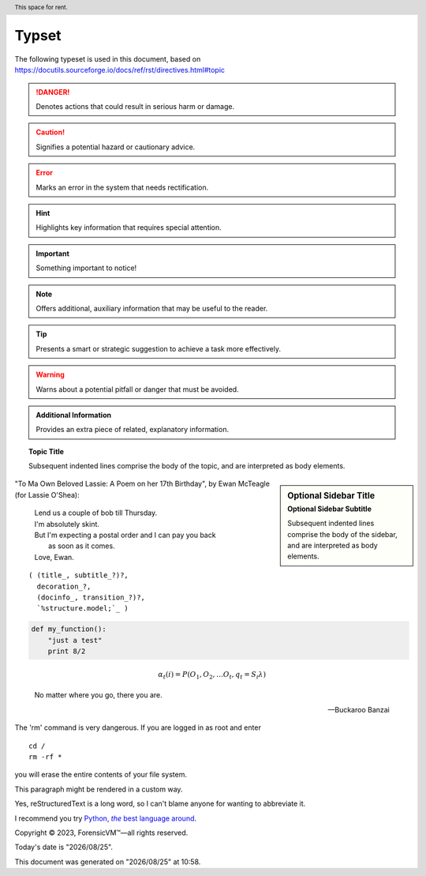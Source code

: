=======
Typset
=======

The following typeset is used in this document, based on https://docutils.sourceforge.io/docs/ref/rst/directives.html#topic

.. DANGER::
   Denotes actions that could result in serious harm or damage.

.. CAUTION::
   Signifies a potential hazard or cautionary advice.

.. ERROR::
   Marks an error in the system that needs rectification.

.. HINT::
   Highlights key information that requires special attention.

.. IMPORTANT::
   Something important to notice!

.. NOTE::
   Offers additional, auxiliary information that may be useful to the reader.

.. TIP::
   Presents a smart or strategic suggestion to achieve a task more effectively.

.. WARNING::
   Warns about a potential pitfall or danger that must be avoided.

.. admonition:: Additional Information

   Provides an extra piece of related, explanatory information.

.. topic:: Topic Title

    Subsequent indented lines comprise
    the body of the topic, and are
    interpreted as body elements.

.. sidebar:: Optional Sidebar Title
   :subtitle: Optional Sidebar Subtitle

   Subsequent indented lines comprise
   the body of the sidebar, and are
   interpreted as body elements.

"To Ma Own Beloved Lassie: A Poem on her 17th Birthday", by
Ewan McTeagle (for Lassie O'Shea):

    .. line-block::

        Lend us a couple of bob till Thursday.
        I'm absolutely skint.
        But I'm expecting a postal order and I can pay you back
            as soon as it comes.
        Love, Ewan.

.. parsed-literal::

   ( (title_, subtitle_?)?,
     decoration_?,
     (docinfo_, transition_?)?,
     `%structure.model;`_ )


.. code:: python

  def my_function():
      "just a test"
      print 8/2

.. math::

  α_t(i) = P(O_1, O_2, … O_t, q_t = S_i λ)


.. epigraph::

   No matter where you go, there you are.

   -- Buckaroo Banzai

.. compound::

   The 'rm' command is very dangerous.  If you are logged
   in as root and enter ::

       cd /
       rm -rf *

   you will erase the entire contents of your file system.

   .. container:: custom

   This paragraph might be rendered in a custom way.

.. header:: This space for rent.


.. |reST| replace:: reStructuredText

Yes, |reST| is a long word, so I can't blame anyone for wanting to
abbreviate it.

I recommend you try |Python|_.

.. |Python| replace:: Python, *the* best language around
.. _Python: https://www.python.org/

Copyright |copy| 2023, |ForensicVM (c)| |---|
all rights reserved.

.. |copy| unicode:: 0xA9 .. copyright sign
.. |ForensicVM (c)| unicode:: ForensicVM U+2122
   .. with trademark sign
.. |---| unicode:: U+02014 .. em dash
   :trim:

.. |date| date:: "%Y/%m/%d"
.. |time| date:: %H:%M

Today's date is |date|.

This document was generated on |date| at |time|.

.. raw:: html

    <div style="position: relative; padding-bottom: 56.25%; height: 0; overflow: hidden; max-width: 100%; height: auto;">
        <iframe src="https://www.youtube.com/watch?v=S6V66G2tVr8" frameborder="0" allowfullscreen style="position: absolute; top: 0; left: 0; width: 100%; height: 100%;"></iframe>
    </div>

